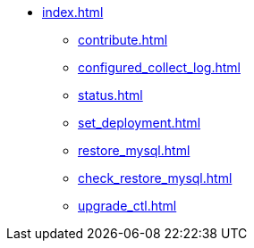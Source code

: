 * xref:index.adoc[]
** xref:contribute.adoc[]
** xref:configured_collect_log.adoc[]
** xref:status.adoc[]
** xref:set_deployment.adoc[]
** xref:restore_mysql.adoc[]
** xref:check_restore_mysql.adoc[]
** xref:upgrade_ctl.adoc[]